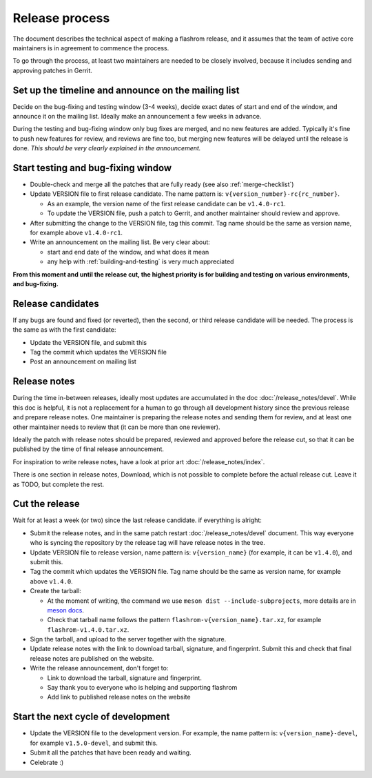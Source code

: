 ===============
Release process
===============

The document describes the technical aspect of making a flashrom release,
and it assumes that the team of active core maintainers is in agreement to commence the process.

To go through the process, at least two maintainers are needed to be closely involved,
because it includes sending and approving patches in Gerrit.

Set up the timeline and announce on the mailing list
====================================================

Decide on the bug-fixing and testing window (3-4 weeks), decide exact dates of start and end of the window,
and announce it on the mailing list. Ideally make an announcement a few weeks in advance.

During the testing and bug-fixing window only bug fixes are merged, and no new features are added.
Typically it's fine to push new features for review, and reviews are fine too,
but merging new features will be delayed until the release is done.
*This should be very clearly explained in the announcement.*

Start testing and bug-fixing window
===================================

* Double-check and merge all the patches that are fully ready (see also :ref:`merge-checklist`)

* Update VERSION file to first release candidate. The name pattern is: ``v{version_number}-rc{rc_number}``.

  * As an example, the version name of the first release candidate can be ``v1.4.0-rc1``.
  * To update the VERSION file, push a patch to Gerrit, and another maintainer should review and approve.

* After submitting the change to the VERSION file, tag this commit. Tag name should be the same as
  version name, for example above ``v1.4.0-rc1``.

* Write an announcement on the mailing list. Be very clear about:

  * start and end date of the window, and what does it mean
  * any help with :ref:`building-and-testing` is very much appreciated

**From this moment and until the release cut, the highest priority is for building and testing on various environments, and bug-fixing.**

Release candidates
==================

If any bugs are found and fixed (or reverted), then the second, or third release candidate will be needed.
The process is the same as with the first candidate:

* Update the VERSION file, and submit this
* Tag the commit which updates the VERSION file
* Post an announcement on mailing list

Release notes
=============

During the time in-between releases, ideally most updates are accumulated in the doc :doc:`/release_notes/devel`.
While this doc is helpful, it is not a replacement for a human to go through all development history
since the previous release and prepare release notes. One maintainer is preparing the release notes
and sending them for review, and at least one other maintainer needs to review that (it can be more than one reviewer).

Ideally the patch with release notes should be prepared, reviewed and approved before the release cut,
so that it can be published by the time of final release announcement.

For inspiration to write release notes, have a look at prior art :doc:`/release_notes/index`.

There is one section in release notes, Download, which is not possible to complete before the actual release cut.
Leave it as TODO, but complete the rest.

Cut the release
===============

Wait for at least a week (or two) since the last release candidate. if everything is alright:

* Submit the release notes, and in the same patch restart :doc:`/release_notes/devel` document.
  This way everyone who is syncing the repository by the release tag will have release notes in the tree.

* Update VERSION file to release version, name pattern is: ``v{version_name}``
  (for example, it can be ``v1.4.0``), and submit this.

* Tag the commit which updates the VERSION file. Tag name should be the same as version name,
  for example above ``v1.4.0``.

* Create the tarball:

  * At the moment of writing, the command we use ``meson dist --include-subprojects``,
    more details are in `meson docs <https://mesonbuild.com/Creating-releases.html#creating-releases>`_.
  * Check that tarball name follows the pattern ``flashrom-v{version_name}.tar.xz``, for example ``flashrom-v1.4.0.tar.xz``.

* Sign the tarball, and upload to the server together with the signature.

* Update release notes with the link to download tarball, signature, and fingerprint. Submit this and check that final release notes are published on the website.

* Write the release announcement, don't forget to:

  * Link to download the tarball, signature and fingerprint.
  * Say thank you to everyone who is helping and supporting flashrom
  * Add link to published release notes on the website

Start the next cycle of development
===================================

* Update the VERSION file to the development version. For example, the name pattern is: ``v{version_name}-devel``,
  for example ``v1.5.0-devel``, and submit this.

* Submit all the patches that have been ready and waiting.

* Celebrate :)
